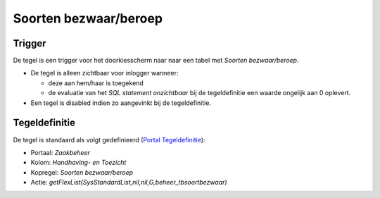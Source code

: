 Soorten bezwaar/beroep
======================

Trigger
-------

De tegel is een trigger voor het doorkiesscherm naar naar een tabel met
*Soorten bezwaar/beroep*.

-  De tegel is alleen zichtbaar voor inlogger wanneer:

   -  deze aan hem/haar is toegekend
   -  de evaluatie van het *SQL statement onzichtbaar* bij de
      tegeldefinitie een waarde ongelijk aan 0 oplevert.

-  Een tegel is disabled indien zo aangevinkt bij de tegeldefinitie.

Tegeldefinitie
--------------

De tegel is standaard als volgt gedefinieerd (`Portal
Tegeldefinitie </docs/instellen_inrichten/portaldefinitie/portal_tegel.md>`__):

-  Portaal: *Zaakbeheer*
-  Kolom: *Handhaving- en Toezicht*
-  Kopregel: *Soorten bezwaar/beroep*
-  Actie: *getFlexList(SysStandardList,nil,nil,G,beheer_tbsoortbezwaar)*
